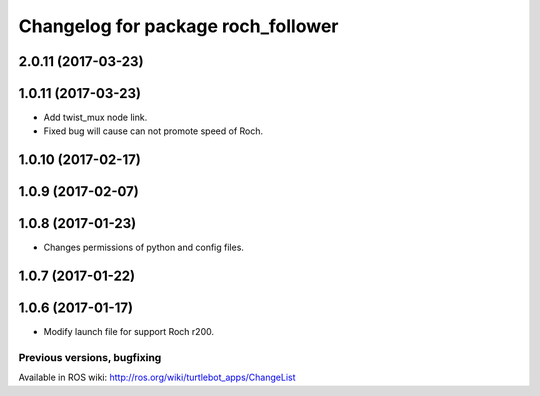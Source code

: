 ^^^^^^^^^^^^^^^^^^^^^^^^^^^^^^^^^^^^^^^^
Changelog for package roch_follower
^^^^^^^^^^^^^^^^^^^^^^^^^^^^^^^^^^^^^^^^
2.0.11 (2017-03-23)
-------------------

1.0.11 (2017-03-23)
-------------------
* Add twist_mux node link.
* Fixed bug will cause can not promote speed of Roch.


1.0.10 (2017-02-17)
-------------------

1.0.9 (2017-02-07)
-------------------

1.0.8 (2017-01-23)
-------------------
* Changes permissions of python and config files.

1.0.7 (2017-01-22)
-------------------

1.0.6 (2017-01-17)
-------------------
* Modify launch file for support Roch r200.


Previous versions, bugfixing
============================

Available in ROS wiki: http://ros.org/wiki/turtlebot_apps/ChangeList
